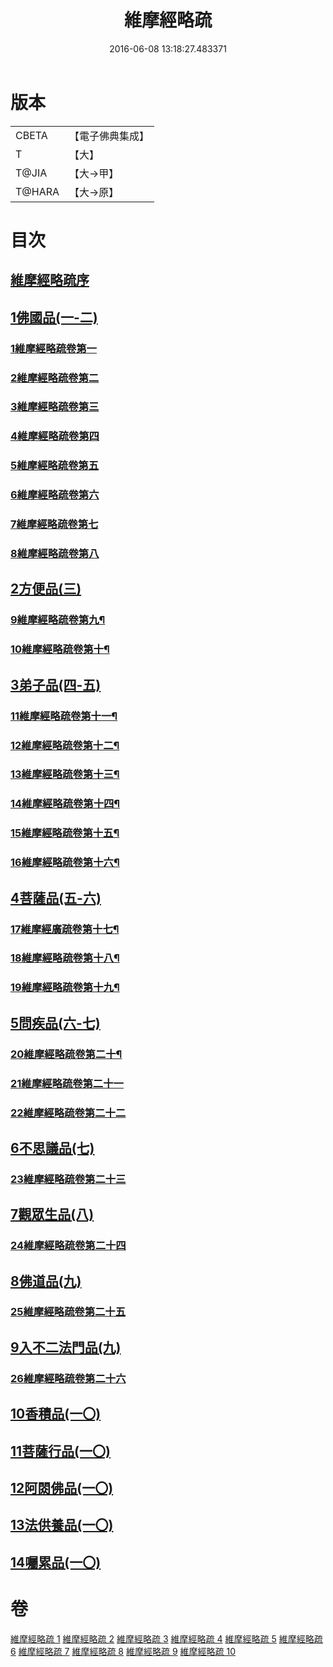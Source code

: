 #+TITLE: 維摩經略疏 
#+DATE: 2016-06-08 13:18:27.483371

* 版本
 |     CBETA|【電子佛典集成】|
 |         T|【大】     |
 |     T@JIA|【大→甲】   |
 |    T@HARA|【大→原】   |

* 目次
** [[file:KR6i0081_001.txt::001-0562c2][維摩經略疏序]]
** [[file:KR6i0081_001.txt::001-0562c19][1佛國品(一-二)]]
*** [[file:KR6i0081_001.txt::001-0562c20][1維摩經略疏卷第一]]
*** [[file:KR6i0081_001.txt::001-0567c20][2維摩經略疏卷第二]]
*** [[file:KR6i0081_001.txt::001-0572a4][3維摩經略疏卷第三]]
*** [[file:KR6i0081_001.txt::001-0575c23][4維摩經略疏卷第四]]
*** [[file:KR6i0081_002.txt::002-0580c5][5維摩經略疏卷第五]]
*** [[file:KR6i0081_002.txt::002-0584a22][6維摩經略疏卷第六]]
*** [[file:KR6i0081_002.txt::002-0588a17][7維摩經略疏卷第七]]
*** [[file:KR6i0081_002.txt::002-0592b11][8維摩經略疏卷第八]]
** [[file:KR6i0081_003.txt::003-0596b14][2方便品(三)]]
*** [[file:KR6i0081_003.txt::003-0596b15][9維摩經略疏卷第九¶]]
*** [[file:KR6i0081_003.txt::003-0602a13][10維摩經略疏卷第十¶]]
** [[file:KR6i0081_004.txt::004-0608a4][3弟子品(四-五)]]
*** [[file:KR6i0081_004.txt::004-0608a5][11維摩經略疏卷第十一¶]]
*** [[file:KR6i0081_004.txt::004-0612c27][12維摩經略疏卷第十二¶]]
*** [[file:KR6i0081_004.txt::004-0615c25][13維摩經略疏卷第十三¶]]
*** [[file:KR6i0081_004.txt::004-0618c3][14維摩經略疏卷第十四¶]]
*** [[file:KR6i0081_005.txt::005-0623b23][15維摩經略疏卷第十五¶]]
*** [[file:KR6i0081_005.txt::005-0628a13][16維摩經略疏卷第十六¶]]
** [[file:KR6i0081_005.txt::005-0633a24][4菩薩品(五-六)]]
*** [[file:KR6i0081_005.txt::005-0633a25][17維摩經廣疏卷第十七¶]]
*** [[file:KR6i0081_006.txt::006-0638b8][18維摩經略疏卷第十八¶]]
*** [[file:KR6i0081_006.txt::006-0643c24][19維摩經略疏卷第十九¶]]
** [[file:KR6i0081_006.txt::006-0649b9][5問疾品(六-七)]]
*** [[file:KR6i0081_006.txt::006-0649b10][20維摩經略疏卷第二十¶]]
*** [[file:KR6i0081_007.txt::007-0655b9][21維摩經略疏卷第二十一]]
*** [[file:KR6i0081_007.txt::007-0661c10][22維摩經略疏卷第二十二]]
** [[file:KR6i0081_007.txt::007-0667b14][6不思議品(七)]]
*** [[file:KR6i0081_007.txt::007-0667b15][23維摩經略疏卷第二十三]]
** [[file:KR6i0081_008.txt::008-0671c7][7觀眾生品(八)]]
*** [[file:KR6i0081_008.txt::008-0671c8][24維摩經略疏卷第二十四]]
** [[file:KR6i0081_009.txt::009-0683a4][8佛道品(九)]]
*** [[file:KR6i0081_009.txt::009-0683a5][25維摩經略疏卷第二十五]]
** [[file:KR6i0081_009.txt::009-0689a24][9入不二法門品(九)]]
*** [[file:KR6i0081_009.txt::009-0689a25][26維摩經略疏卷第二十六]]
** [[file:KR6i0081_010.txt::010-0695c21][10香積品(一〇)]]
** [[file:KR6i0081_010.txt::010-0698b18][11菩薩行品(一〇)]]
** [[file:KR6i0081_010.txt::010-0703c22][12阿閦佛品(一〇)]]
** [[file:KR6i0081_010.txt::010-0706a8][13法供養品(一〇)]]
** [[file:KR6i0081_010.txt::010-0708a8][14囑累品(一〇)]]

* 卷
[[file:KR6i0081_001.txt][維摩經略疏 1]]
[[file:KR6i0081_002.txt][維摩經略疏 2]]
[[file:KR6i0081_003.txt][維摩經略疏 3]]
[[file:KR6i0081_004.txt][維摩經略疏 4]]
[[file:KR6i0081_005.txt][維摩經略疏 5]]
[[file:KR6i0081_006.txt][維摩經略疏 6]]
[[file:KR6i0081_007.txt][維摩經略疏 7]]
[[file:KR6i0081_008.txt][維摩經略疏 8]]
[[file:KR6i0081_009.txt][維摩經略疏 9]]
[[file:KR6i0081_010.txt][維摩經略疏 10]]

